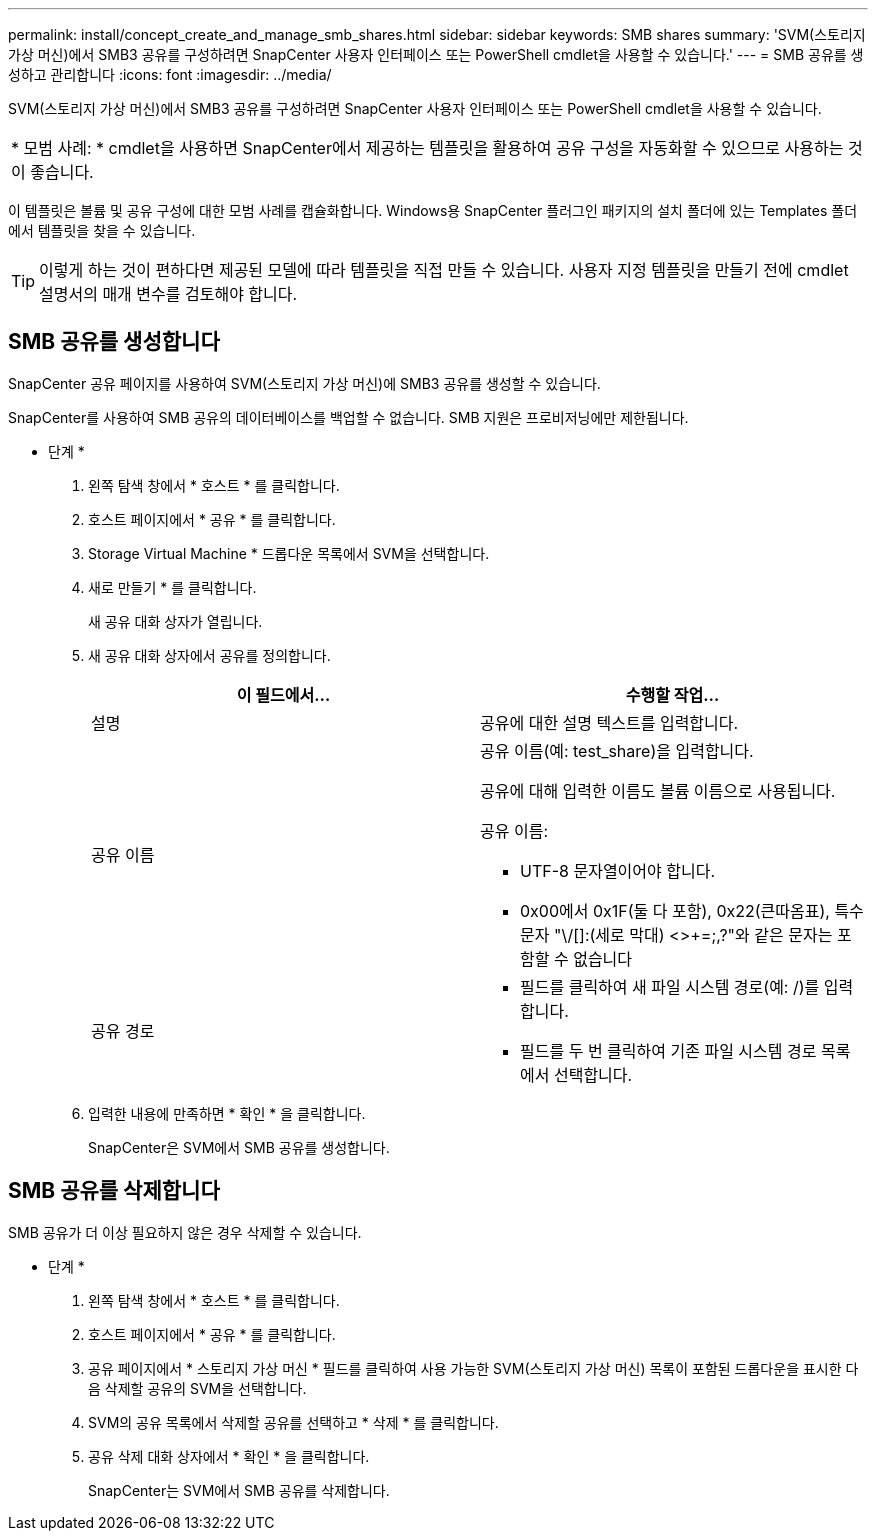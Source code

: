 ---
permalink: install/concept_create_and_manage_smb_shares.html 
sidebar: sidebar 
keywords: SMB shares 
summary: 'SVM(스토리지 가상 머신)에서 SMB3 공유를 구성하려면 SnapCenter 사용자 인터페이스 또는 PowerShell cmdlet을 사용할 수 있습니다.' 
---
= SMB 공유를 생성하고 관리합니다
:icons: font
:imagesdir: ../media/


[role="lead"]
SVM(스토리지 가상 머신)에서 SMB3 공유를 구성하려면 SnapCenter 사용자 인터페이스 또는 PowerShell cmdlet을 사용할 수 있습니다.

|===


| * 모범 사례: * cmdlet을 사용하면 SnapCenter에서 제공하는 템플릿을 활용하여 공유 구성을 자동화할 수 있으므로 사용하는 것이 좋습니다. 
|===
이 템플릿은 볼륨 및 공유 구성에 대한 모범 사례를 캡슐화합니다. Windows용 SnapCenter 플러그인 패키지의 설치 폴더에 있는 Templates 폴더에서 템플릿을 찾을 수 있습니다.


TIP: 이렇게 하는 것이 편하다면 제공된 모델에 따라 템플릿을 직접 만들 수 있습니다. 사용자 지정 템플릿을 만들기 전에 cmdlet 설명서의 매개 변수를 검토해야 합니다.



== SMB 공유를 생성합니다

SnapCenter 공유 페이지를 사용하여 SVM(스토리지 가상 머신)에 SMB3 공유를 생성할 수 있습니다.

SnapCenter를 사용하여 SMB 공유의 데이터베이스를 백업할 수 없습니다. SMB 지원은 프로비저닝에만 제한됩니다.

* 단계 *

. 왼쪽 탐색 창에서 * 호스트 * 를 클릭합니다.
. 호스트 페이지에서 * 공유 * 를 클릭합니다.
. Storage Virtual Machine * 드롭다운 목록에서 SVM을 선택합니다.
. 새로 만들기 * 를 클릭합니다.
+
새 공유 대화 상자가 열립니다.

. 새 공유 대화 상자에서 공유를 정의합니다.
+
|===
| 이 필드에서... | 수행할 작업... 


 a| 
설명
 a| 
공유에 대한 설명 텍스트를 입력합니다.



 a| 
공유 이름
 a| 
공유 이름(예: test_share)을 입력합니다.

공유에 대해 입력한 이름도 볼륨 이름으로 사용됩니다.

공유 이름:

** UTF-8 문자열이어야 합니다.
** 0x00에서 0x1F(둘 다 포함), 0x22(큰따옴표), 특수 문자 "\/[]:(세로 막대) <>+=;,?"와 같은 문자는 포함할 수 없습니다




 a| 
공유 경로
 a| 
** 필드를 클릭하여 새 파일 시스템 경로(예: /)를 입력합니다.
** 필드를 두 번 클릭하여 기존 파일 시스템 경로 목록에서 선택합니다.


|===
. 입력한 내용에 만족하면 * 확인 * 을 클릭합니다.
+
SnapCenter은 SVM에서 SMB 공유를 생성합니다.





== SMB 공유를 삭제합니다

SMB 공유가 더 이상 필요하지 않은 경우 삭제할 수 있습니다.

* 단계 *

. 왼쪽 탐색 창에서 * 호스트 * 를 클릭합니다.
. 호스트 페이지에서 * 공유 * 를 클릭합니다.
. 공유 페이지에서 * 스토리지 가상 머신 * 필드를 클릭하여 사용 가능한 SVM(스토리지 가상 머신) 목록이 포함된 드롭다운을 표시한 다음 삭제할 공유의 SVM을 선택합니다.
. SVM의 공유 목록에서 삭제할 공유를 선택하고 * 삭제 * 를 클릭합니다.
. 공유 삭제 대화 상자에서 * 확인 * 을 클릭합니다.
+
SnapCenter는 SVM에서 SMB 공유를 삭제합니다.


